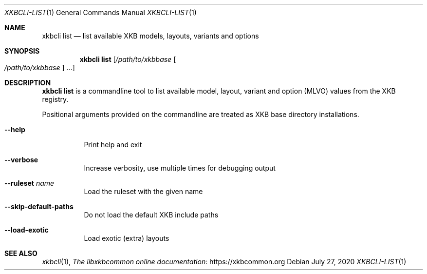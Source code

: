 .Dd July 27, 2020
.Dt XKBCLI\-LIST 1
.Os
.
.Sh NAME
.Nm "xkbcli list"
.Nd list available XKB models, layouts, variants and options
.
.Sh SYNOPSIS
.Nm
.Op Pa /path/to/xkbbase Oo Pa /path/to/xkbbase Oc ...
.
.Sh DESCRIPTION
.Nm
is a commandline tool to list available model, layout, variant and option (MLVO) values from the XKB registry.
.
.Pp
Positional arguments provided on the commandline are treated as XKB base directory installations.
.
.Bl -tag -width Ds
.It Fl \-help
Print help and exit
.
.It Fl \-verbose
Increase verbosity, use multiple times for debugging output
.
.It Fl \-ruleset Ar name
Load the ruleset with the given name
.
.It Fl \-skip\-default\-paths
Do not load the default XKB include paths
.
.It Fl \-load\-exotic
Load exotic (extra) layouts
.El
.
.Sh SEE ALSO
.Xr xkbcli 1 ,
.Lk https://xkbcommon.org "The libxkbcommon online documentation"
